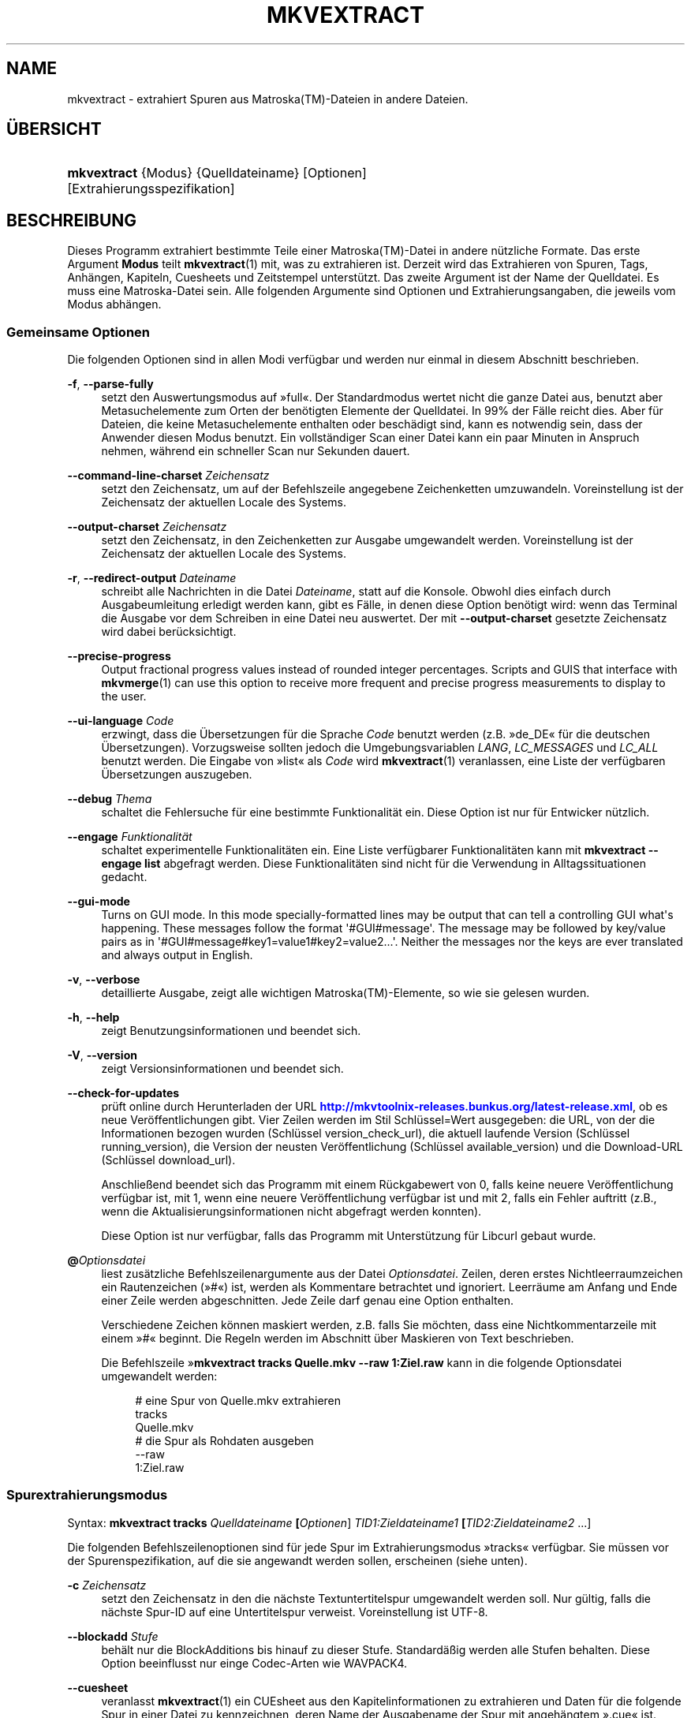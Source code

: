 '\" t
.\"     Title: mkvextract
.\"    Author: Moritz Bunkus <moritz@bunkus.org>
.\" Generator: DocBook XSL Stylesheets v1.78.1 <http://docbook.sf.net/>
.\"      Date: 2014-04-18
.\"    Manual: Benutzerbefehle
.\"    Source: MKVToolNix 6.9.1
.\"  Language: German
.\"
.TH "MKVEXTRACT" "1" "2014\-04\-18" "MKVToolNix 6\&.9\&.1" "Benutzerbefehle"
.\" -----------------------------------------------------------------
.\" * Define some portability stuff
.\" -----------------------------------------------------------------
.\" ~~~~~~~~~~~~~~~~~~~~~~~~~~~~~~~~~~~~~~~~~~~~~~~~~~~~~~~~~~~~~~~~~
.\" http://bugs.debian.org/507673
.\" http://lists.gnu.org/archive/html/groff/2009-02/msg00013.html
.\" ~~~~~~~~~~~~~~~~~~~~~~~~~~~~~~~~~~~~~~~~~~~~~~~~~~~~~~~~~~~~~~~~~
.ie \n(.g .ds Aq \(aq
.el       .ds Aq '
.\" -----------------------------------------------------------------
.\" * set default formatting
.\" -----------------------------------------------------------------
.\" disable hyphenation
.nh
.\" disable justification (adjust text to left margin only)
.ad l
.\" -----------------------------------------------------------------
.\" * MAIN CONTENT STARTS HERE *
.\" -----------------------------------------------------------------
.SH "NAME"
mkvextract \- extrahiert Spuren aus Matroska(TM)\-Dateien in andere Dateien\&.
.SH "\(:UBERSICHT"
.HP \w'\fBmkvextract\fR\ 'u
\fBmkvextract\fR {Modus} {Quelldateiname} [Optionen] [Extrahierungsspezifikation]
.SH "BESCHREIBUNG"
.PP
Dieses Programm extrahiert bestimmte Teile einer
Matroska(TM)\-Datei in andere n\(:utzliche Formate\&. Das erste Argument
\fBModus\fR
teilt
\fBmkvextract\fR(1)
mit, was zu extrahieren ist\&. Derzeit wird das Extrahieren von
Spuren,
Tags,
Anh\(:angen,
Kapiteln,
Cuesheets
und
Zeitstempel
unterst\(:utzt\&. Das zweite Argument ist der Name der Quelldatei\&. Es muss eine Matroska\-Datei sein\&. Alle folgenden Argumente sind Optionen und Extrahierungsangaben, die jeweils vom Modus abh\(:angen\&.
.SS "Gemeinsame Optionen"
.PP
Die folgenden Optionen sind in allen Modi verf\(:ugbar und werden nur einmal in diesem Abschnitt beschrieben\&.
.PP
\fB\-f\fR, \fB\-\-parse\-fully\fR
.RS 4
setzt den Auswertungsmodus auf \(Fcfull\(Fo\&. Der Standardmodus wertet nicht die ganze Datei aus, benutzt aber Metasuchelemente zum Orten der ben\(:otigten Elemente der Quelldatei\&. In 99% der F\(:alle reicht dies\&. Aber f\(:ur Dateien, die keine Metasuchelemente enthalten oder besch\(:adigt sind, kann es notwendig sein, dass der Anwender diesen Modus benutzt\&. Ein vollst\(:andiger Scan einer Datei kann ein paar Minuten in Anspruch nehmen, w\(:ahrend ein schneller Scan nur Sekunden dauert\&.
.RE
.PP
\fB\-\-command\-line\-charset\fR \fIZeichensatz\fR
.RS 4
setzt den Zeichensatz, um auf der Befehlszeile angegebene Zeichenketten umzuwandeln\&. Voreinstellung ist der Zeichensatz der aktuellen Locale des Systems\&.
.RE
.PP
\fB\-\-output\-charset\fR \fIZeichensatz\fR
.RS 4
setzt den Zeichensatz, in den Zeichenketten zur Ausgabe umgewandelt werden\&. Voreinstellung ist der Zeichensatz der aktuellen Locale des Systems\&.
.RE
.PP
\fB\-r\fR, \fB\-\-redirect\-output\fR \fIDateiname\fR
.RS 4
schreibt alle Nachrichten in die Datei
\fIDateiname\fR, statt auf die Konsole\&. Obwohl dies einfach durch Ausgabeumleitung erledigt werden kann, gibt es F\(:alle, in denen diese Option ben\(:otigt wird: wenn das Terminal die Ausgabe vor dem Schreiben in eine Datei neu auswertet\&. Der mit
\fB\-\-output\-charset\fR
gesetzte Zeichensatz wird dabei ber\(:ucksichtigt\&.
.RE
.PP
\fB\-\-precise\-progress\fR
.RS 4
Output fractional progress values instead of rounded integer percentages\&. Scripts and GUIS that interface with
\fBmkvmerge\fR(1)
can use this option to receive more frequent and precise progress measurements to display to the user\&.
.RE
.PP
\fB\-\-ui\-language\fR \fICode\fR
.RS 4
erzwingt, dass die \(:Ubersetzungen f\(:ur die Sprache
\fICode\fR
benutzt werden (z\&.B\&. \(Fcde_DE\(Fo f\(:ur die deutschen \(:Ubersetzungen)\&. Vorzugsweise sollten jedoch die Umgebungsvariablen
\fILANG\fR,
\fILC_MESSAGES\fR
und
\fILC_ALL\fR
benutzt werden\&. Die Eingabe von \(Fclist\(Fo als
\fICode\fR
wird
\fBmkvextract\fR(1)
veranlassen, eine Liste der verf\(:ugbaren \(:Ubersetzungen auszugeben\&.
.RE
.PP
\fB\-\-debug\fR \fIThema\fR
.RS 4
schaltet die Fehlersuche f\(:ur eine bestimmte Funktionalit\(:at ein\&. Diese Option ist nur f\(:ur Entwicker n\(:utzlich\&.
.RE
.PP
\fB\-\-engage\fR \fIFunktionalit\(:at\fR
.RS 4
schaltet experimentelle Funktionalit\(:aten ein\&. Eine Liste verf\(:ugbarer Funktionalit\(:aten kann mit
\fBmkvextract \-\-engage list\fR
abgefragt werden\&. Diese Funktionalit\(:aten sind nicht f\(:ur die Verwendung in Alltagssituationen gedacht\&.
.RE
.PP
\fB\-\-gui\-mode\fR
.RS 4
Turns on GUI mode\&. In this mode specially\-formatted lines may be output that can tell a controlling GUI what\*(Aqs happening\&. These messages follow the format \*(Aq#GUI#message\*(Aq\&. The message may be followed by key/value pairs as in \*(Aq#GUI#message#key1=value1#key2=value2\&...\*(Aq\&. Neither the messages nor the keys are ever translated and always output in English\&.
.RE
.PP
\fB\-v\fR, \fB\-\-verbose\fR
.RS 4
detaillierte Ausgabe, zeigt alle wichtigen
Matroska(TM)\-Elemente, so wie sie gelesen wurden\&.
.RE
.PP
\fB\-h\fR, \fB\-\-help\fR
.RS 4
zeigt Benutzungsinformationen und beendet sich\&.
.RE
.PP
\fB\-V\fR, \fB\-\-version\fR
.RS 4
zeigt Versionsinformationen und beendet sich\&.
.RE
.PP
\fB\-\-check\-for\-updates\fR
.RS 4
pr\(:uft online durch Herunterladen der URL
\m[blue]\fBhttp://mkvtoolnix\-releases\&.bunkus\&.org/latest\-release\&.xml\fR\m[], ob es neue Ver\(:offentlichungen gibt\&. Vier Zeilen werden im Stil
Schl\(:ussel=Wert
ausgegeben: die URL, von der die Informationen bezogen wurden (Schl\(:ussel
version_check_url), die aktuell laufende Version (Schl\(:ussel
running_version), die Version der neusten Ver\(:offentlichung (Schl\(:ussel
available_version) und die Download\-URL (Schl\(:ussel
download_url)\&.
.sp
Anschlie\(ssend beendet sich das Programm mit einem R\(:uckgabewert von 0, falls keine neuere Ver\(:offentlichung verf\(:ugbar ist, mit 1, wenn eine neuere Ver\(:offentlichung verf\(:ugbar ist und mit 2, falls ein Fehler auftritt (z\&.B\&., wenn die Aktualisierungsinformationen nicht abgefragt werden konnten)\&.
.sp
Diese Option ist nur verf\(:ugbar, falls das Programm mit Unterst\(:utzung f\(:ur Libcurl gebaut wurde\&.
.RE
.PP
\fB@\fR\fIOptionsdatei\fR
.RS 4
liest zus\(:atzliche Befehlszeilenargumente aus der Datei
\fIOptionsdatei\fR\&. Zeilen, deren erstes Nichtleerraumzeichen ein Rautenzeichen (\(Fc#\(Fo) ist, werden als Kommentare betrachtet und ignoriert\&. Leerr\(:aume am Anfang und Ende einer Zeile werden abgeschnitten\&. Jede Zeile darf genau eine Option enthalten\&.
.sp
Verschiedene Zeichen k\(:onnen maskiert werden, z\&.B\&. falls Sie m\(:ochten, dass eine Nichtkommentarzeile mit einem \(Fc#\(Fo beginnt\&. Die Regeln werden im
Abschnitt \(:uber Maskieren von Text
beschrieben\&.
.sp
Die Befehlszeile \(Fc\fBmkvextract tracks Quelle\&.mkv \-\-raw 1:Ziel\&.raw\fR
kann in die folgende Optionsdatei umgewandelt werden:
.sp
.if n \{\
.RS 4
.\}
.nf
# eine Spur von Quelle\&.mkv extrahieren
tracks
Quelle\&.mkv
# die Spur als Rohdaten ausgeben
\-\-raw
1:Ziel\&.raw
.fi
.if n \{\
.RE
.\}
.RE
.SS "Spurextrahierungsmodus"
.PP
Syntax:
\fBmkvextract \fR\fB\fBtracks\fR\fR\fB \fR\fB\fIQuelldateiname\fR\fR\fB \fR\fB[\fIOptionen\fR]\fR\fB \fR\fB\fITID1:Zieldateiname1\fR\fR\fB \fR\fB[\fITID2:Zieldateiname2\fR \&...]\fR
.PP
Die folgenden Befehlszeilenoptionen sind f\(:ur jede Spur im Extrahierungsmodus \(Fctracks\(Fo verf\(:ugbar\&. Sie m\(:ussen vor der Spurenspezifikation, auf die sie angewandt werden sollen, erscheinen (siehe unten)\&.
.PP
\fB\-c\fR \fIZeichensatz\fR
.RS 4
setzt den Zeichensatz in den die n\(:achste Textuntertitelspur umgewandelt werden soll\&. Nur g\(:ultig, falls die n\(:achste Spur\-ID auf eine Untertitelspur verweist\&. Voreinstellung ist UTF\-8\&.
.RE
.PP
\fB\-\-blockadd\fR \fIStufe\fR
.RS 4
beh\(:alt nur die BlockAdditions bis hinauf zu dieser Stufe\&. Standard\(:a\(ssig werden alle Stufen behalten\&. Diese Option beeinflusst nur einge Codec\-Arten wie WAVPACK4\&.
.RE
.PP
\fB\-\-cuesheet\fR
.RS 4
veranlasst
\fBmkvextract\fR(1)
ein
CUEsheet aus den Kapitelinformationen zu extrahieren und Daten f\(:ur die folgende Spur in einer Datei zu kennzeichnen, deren Name der Ausgabename der Spur mit angeh\(:angtem \(Fc\&.cue\(Fo ist\&.
.RE
.PP
\fB\-\-raw\fR
.RS 4
extrahiert die rohen Daten in eine Datei ohne irgendwelche umgebenden Container\-Daten\&. Im Gegensatz zum Schalter
\fB\-\-fullraw\fR
veranlasst dieser Schalter nicht, dass der Inhalt des Elements
CodecPrivate
in die Datei geschrieben wird\&. Dieser Modus funktioniert mit allen
CodecIDs, sogar mit denen, die
\fBmkvextract\fR(1)
ansonsten nicht unterst\(:utzt, aber die resultierenden Dateien sind m\(:oglicherweise nicht benutzbar\&.
.RE
.PP
\fB\-\-fullraw\fR
.RS 4
Extrahiert die rohen Daten in eine Datei ohne irgendwelche umgebenden Container\-Daten\&. Der Inhalt des Elements
CodecPrivate
wird in die erste Datei geschrieben, falls die Spur solch ein Kopfelement enth\(:alt\&. Dieser Modus funktioniert mit allen
CodecIDs, sogar mit denen, die
\fBmkvextract\fR(1)
ansonsten nicht unterst\(:utzt, aber die resultierenden Dateien sind m\(:oglicherweise nicht benutzbar\&.
.RE
.PP
\fITID:Ausgabename\fR
.RS 4
veranlasst das Extrahieren der Spur mit der ID
\fITID\fR
in die Datei
\fIAusgabename\fR, falls eine derartige Spur in der Quelldatei existiert\&. Diese Option kann mehrfach angegeben werden\&. Die Spur\-IDs sind dieselben wie die, die durch
\fBmkvmerge\fR(1)s Option
\fB\-\-identify\fR
ausgegeben werden\&.
.sp
Jeder Ausgabename sollte nur einmal benutzt werden\&. Eine Ausnahme bilden RealAudio\- und RealVideo\-Spuren\&. Falls Sie den gleichen Namen f\(:ur unterschiedliche Spuren verwenden, dann werden diese Spuren in der selben Datei gespeichert\&. Beispiel:
.sp
.if n \{\
.RS 4
.\}
.nf
$ mkvextract tracks Eingabe\&.mkv 1:Ausgabe\-zwei\-Spuren\&.rm 2:Ausgabe\-zwei\-Spuren\&.rm
.fi
.if n \{\
.RE
.\}
.RE
.SS "Extrahierungsmodus f\(:ur Tags"
.PP
Syntax:
\fBmkvextract \fR\fB\fBtags\fR\fR\fB \fR\fB\fIQuelldateiname\fR\fR\fB \fR\fB[\fIOptionen\fR]\fR
.PP
Die extrahierten Tags werden auf die Konsole geschrieben, falls die Ausgabe nicht umgeleitet ist (Einzelheiten finden Sie im Abschnitt \(:uber
Ausgabeumleitung)\&.
.SS "Extrahierungsmodus f\(:ur Anh\(:ange"
.PP
Syntax:
\fBmkvextract \fR\fB\fBattachments\fR\fR\fB \fR\fB\fIQuelldateiname\fR\fR\fB \fR\fB[\fIOptionen\fR]\fR\fB \fR\fB\fIAID1:Ausgabename1\fR\fR\fB \fR\fB[\fIAID2:Ausgabename2\fR \&...]\fR
.PP
\fIAID\fR:\fIAusgabename\fR
.RS 4
veranlasst das Extrahieren des Anhangs mit der ID
\fIAID\fR
in die Datei
\fIAusgabename\fR, falls ein derartiger Anhang in der Quelldatei existiert\&. Wenn der
\fIAusgabename\fR
leer gelassen wird, dann wird stattdessen der Name des Anhangs innerhalb der
Matroska(TM)\-Datei benutzt\&. Diese Option kann mehrfach angegeben werden\&. Die IDs der Anh\(:ange sind dieselben wie die, die durch
\fBmkvmerge\fR(1)s Option
\fB\-\-identify\fR
ausgegeben werden\&.
.RE
.SS "Kapitelextrahierungsmodus"
.PP
Syntax:
\fBmkvextract \fR\fB\fBchapters\fR\fR\fB \fR\fB\fIQuelldateiname\fR\fR\fB \fR\fB[\fIOptionen\fR]\fR
.PP
\fB\-s\fR, \fB\-\-simple\fR
.RS 4
exportiert die Kapitelinformationen in das einfache, von den
OGM\-Werkzeugen benutzte Format (CHAPTER01=\&..., CHAPTER01NAME=\&...)\&. In diesem Modus m\(:ussen einige Informationen verworfen werden\&. Standardm\(:a\(ssig werden die Kapitel im
XML\-Format ausgegeben\&.
.RE
.PP
Die extrahierten Kapitel werden auf die Konsole geschrieben, falls die Ausgabe nicht umgeleitet ist (Einzelheiten finden Sie im Abschnitt \(:uber
Ausgabeumleitung)\&.
.SS "Extrahierungsmodus f\(:ur Cuesheets"
.PP
Syntax:
\fBmkvextract \fR\fB\fBcuesheet\fR\fR\fB \fR\fB\fIQuelldateiname\fR\fR\fB \fR\fB[\fIOptionen\fR]\fR
.PP
Das extrahierte Cuesheet wird auf die Konsole geschrieben, falls die Ausgabe nicht umgeleitet ist (Einzelheiten finden Sie im Abschnitt \(:uber
Ausgabeumleitung)\&.
.SS "Zeitstempelextrahierungsmodus"
.PP
Syntax:
\fBmkvextract \fR\fB\fBtimecodes_v2\fR\fR\fB \fR\fB\fIQuelldateiname\fR\fR\fB \fR\fB[\fIOptionen\fR]\fR\fB \fR\fB\fITID1:Zieldateiname1\fR\fR\fB \fR\fB[\fITID2:Zieldateiname2\fR \&...]\fR
.PP
Die extrahierten Zeitstempel werden auf die Konsole geschrieben, falls die Ausgabe nicht umgeleitet ist (Einzelheiten finden Sie im Abschnitt \(:uber
Ausgabeumleitung)\&.
.PP
\fITID:Ausgabename\fR
.RS 4
veranlasst das Extrahieren der Zeitstempel f\(:ur die Spur mit der ID
\fITID\fR
in die Datei
\fIAusgabename\fR, falls eine derartige Spur in der Quelldatei existiert\&. Diese Option kann mehrfach angegeben werden\&. Die IDs der Spuren sind dieselben wie die, die durch
\fBmkvmerge\fR(1)s Option
\fB\-\-identify\fR
ausgegeben werden\&.
.sp
Beispiel:
.sp
.if n \{\
.RS 4
.\}
.nf
$ mkvextract timecodes_v2 Eingabe\&.mkv 1:Tc\-Spur1\&.txt 2:Tc\-Spur2\&.txt
.fi
.if n \{\
.RE
.\}
.RE
.SH "AUSGABEUMLEITUNG"
.PP
Mehrere Extrahierungsmodi veranlassen
\fBmkvextract\fR(1), die extrahierten Daten auf die Konsole zu schreiben\&. Es gibt im Allgemeinen zwei M\(:oglichkeiten, diese Dateien in eine Datei zu schreiben: Eine wird durch die Shell bereitgestellt, eine durch
\fBmkvextract\fR(1)
selbst\&.
.PP
Der in die Shell integrierte Umleitungsmechanismus wird verwendet, indem \(Fc> Ausgabedateiname\&.erw
an die Befehlszeile angeh\(:angt wird\&. Beispiel:
.sp
.if n \{\
.RS 4
.\}
.nf
$ mkvextract tags Quelle\&.mkv > Tags\&.xml
.fi
.if n \{\
.RE
.\}
.PP
Die
\fBmkvextract\fR(1)\-eigene Umleitung wird mit der Option
\fB\-\-redirect\-output\fR
aufgerufen\&. Beispiel:
.sp
.if n \{\
.RS 4
.\}
.nf
$ mkvextract tags Quelle\&.mkv \-\-redirect\-output Tags\&.xml
.fi
.if n \{\
.RE
.\}
.if n \{\
.sp
.\}
.RS 4
.it 1 an-trap
.nr an-no-space-flag 1
.nr an-break-flag 1
.br
.ps +1
\fBAnmerkung\fR
.ps -1
.br
.PP
Auf Windows sollten Sie wohl die Option
\fB\-\-redirect\-output\fR
verwenden, da
\fBcmd\&.exe\fR
manchmal Sonderzeichen vor dem Schreiben in die Ausgabedatei interpretiert, was zu einer besch\(:adigten Ausgabe f\(:uhrt\&.
.sp .5v
.RE
.SH "UMWANDLUNGEN VON TEXTDATEIEN UND ZEICHENS\(:ATZEN"
.PP
For an in\-depth discussion about how all tools in the MKVToolNix suite handle character set conversions, input/output encoding, command line encoding and console encoding please see the identically\-named section in the
\fBmkvmerge\fR(1)
man page\&.
.SH "AUSGABEDATEIFORMATE"
.PP
Die Entscheidung \(:uber das Ausgabeformat basiert auf dem Spurtyp, nicht auf der f\(:ur den Ausgabedateinamen benutzen Dateiendung\&. Die folgenden Spurtypen werden derzeit unterst\(:utzt:
.PP
V_MPEG4/ISO/AVC
.RS 4
H\&.264\-/AVC\-Videospuren werden in einfache
H\&.264\-Datenstr\(:ome geschrieben, die sp\(:ater z\&.B\&. mit
MP4Box(TM)
aus dem Paket
GPAC(TM)
bearbeitet werden k\(:onnen\&.
.RE
.PP
V_MS/VFW/FOURCC
.RS 4
Feste
BpS\-Videospuren mit dieser
CodecID
werden in
AVI\-Dateien geschrieben\&.
.RE
.PP
V_REAL/*
.RS 4
RealVideo(TM)\-Spuren werden in
RealMedia(TM)\-Dateien geschrieben\&.
.RE
.PP
V_THEORA
.RS 4
Theora(TM)\-Datenstr\(:ome werden innerhalb eines
Ogg(TM)\-Containers geschrieben\&.
.RE
.PP
V_VP8, V_VP9
.RS 4
VP8
/
VP9
tracks are written to
IVF
files\&.
.RE
.PP
A_MPEG/L2
.RS 4
MPEG\-1\-Audio\-Layer\-II\-Datenstr\(:ome werden in rohe
MP2\-Dateien extrahiert\&.
.RE
.PP
A_MPEG/L3, A_AC3
.RS 4
Diese werden in rohe
MP3\- und
AC3\-Dateien extrahiert\&.
.RE
.PP
A_PCM/INT/LIT
.RS 4
Rohe
PCM\-Daten werden in eine
WAV\-Datei geschrieben\&.
.RE
.PP
A_AAC/MPEG2/*, A_AAC/MPEG4/*, A_AAC
.RS 4
Alle
AAC\-Dateien werden in eine
AAC\-Datei mit
ADTS\-Kopfdaten vor jedem Paket geschrieben\&. Die
ADTS\-Kopfdaten werden nicht das missbilligte Feld \(Fcemphasis\(Fo enthalten\&.
.RE
.PP
A_VORBIS
.RS 4
Vorbis\-Audio wird in eine
OggVorbis(TM)\-Datei geschrieben\&.
.RE
.PP
A_REAL/*
.RS 4
RealAudio(TM)\-Spuren werden in
RealMedia(TM)\-Dateien geschrieben\&.
.RE
.PP
A_TTA1
.RS 4
TrueAudio(TM)\-Spuren werden in
TTA\-Dateien geschrieben\&. Bitte beachten Sie, dass die extrahierten Dateikopfdaten wegen der begrenzten Zeitstempelgenauigkeit von
Matroska(TM)
in Bezug auf zwei Felder unterschiedlich sind:
\fIdata_length\fR
(die Gesamtzahl der Samples in der Datei) und der
CRC\&.
.RE
.PP
A_ALAC
.RS 4
ALAC\-Spuren werden in
CAF\-Dateien geschrieben\&.
.RE
.PP
A_FLAC
.RS 4
FLAC\-Spuren werden in
FLAC\-Dateien geschrieben\&.
.RE
.PP
A_WAVPACK4
.RS 4
WavPack\-Spuren werden in
WV\-Dateien geschrieben\&.
.RE
.PP
A_OPUS
.RS 4
Opus(TM)\-Spuren werden in
OggOpus(TM)\-Dateien geschrieben\&.
.RE
.PP
S_TEXT/UTF8
.RS 4
Einfache Textuntertitel werden in
SRT\-Dateien geschrieben\&.
.RE
.PP
S_TEXT/SSA, S_TEXT/ASS
.RS 4
SSA\- und
ASS\-Textuntertitel werden als
SSA\- beziehungsweise
ASS\-Dateien geschrieben\&.
.RE
.PP
S_KATE
.RS 4
Kate(TM)\-Datenstr\(:ome werden innerhalb eines
Ogg(TM)\-Containers geschrieben\&.
.RE
.PP
S_VOBSUB
.RS 4
VobSub(TM)\-Untertitel werden als
SUB\-Dateien geschrieben, zusammen mit den jeweiligen Indexdateien als
IDX\-Dateien\&.
.RE
.PP
S_TEXT/USF
.RS 4
USF\-Textuntertitel werden als
USF\-Dateien geschrieben\&.
.RE
.PP
S_HDMV/PGS
.RS 4
PGS\-Untertitel werden als
SUP\-Dateien geschrieben\&.
.RE
.PP
Tags
.RS 4
Tags werden in ein
XML\-Format umgewandelt\&. Dieses Format ist dasselbe, das
\fBmkvmerge\fR(1)
zum Lesen der Tags unterst\(:utzt\&.
.RE
.PP
Anh\(:ange
.RS 4
Anh\(:ange werden, so wie sie sind, in ihre Ausgabedatei geschrieben\&. Es wird keine Umwandlung in irgendeiner Art durchgef\(:uhrt\&.
.RE
.PP
Kapitel
.RS 4
Kapitel werden in ein
XML\-Format umgewandelt\&. Dieses Format ist dasselbe, das
\fBmkvmerge\fR(1)
zum Lesen der Kapitel unterst\(:utzt\&. Alternativ kann eine heruntergek\(:urzte Version im einfachen
OGM\-Formatstil ausgegeben werden\&.
.RE
.PP
Zeitstempel
.RS 4
Zeitstempel werden zuerst sortiert und dann als eine Datei ausgegeben, die konform zum Zeitstempelformat v2 und fertig zur Eingabe in
\fBmkvmerge\fR(1)
ist\&. Das Extrahieren in andere Formate (v1, v3 und v4) wird nicht unterst\(:utzt\&.
.RE
.SH "R\(:UCKGABEWERTE"
.PP
\fBmkvextract\fR(1)
wird mit einem von drei R\(:uckgabewerten beendet:
.sp
.RS 4
.ie n \{\
\h'-04'\(bu\h'+03'\c
.\}
.el \{\
.sp -1
.IP \(bu 2.3
.\}
\fB0\fR
\(en dieser R\(:uckgabewert bedeutet, dass das Extrahieren erfolgreich abgeschlossen wurde\&.
.RE
.sp
.RS 4
.ie n \{\
\h'-04'\(bu\h'+03'\c
.\}
.el \{\
.sp -1
.IP \(bu 2.3
.\}
\fB1\fR
\(en in diesem Fall hat
\fBmkvextract\fR(1)
mindestens eine Warnung ausgegeben, das Extrahieren wurde aber fortgesetzt\&. Einer Warnung wird der Text \(FcWarning:\(Fo vorangestellt\&. Abh\(:angig von den autgetretenen Problemen k\(:onnen die resultierenden Dateien in Ordnung oder nicht sein\&. Dem Anwender wird nachdr\(:ucklich geraten, sowohl die Warnung als auch die resultierenden Dateien zu \(:uberpr\(:ufen\&.
.RE
.sp
.RS 4
.ie n \{\
\h'-04'\(bu\h'+03'\c
.\}
.el \{\
.sp -1
.IP \(bu 2.3
.\}
\fB2\fR
\(en dieser R\(:uckgabewert wird benutzt, nachdem ein Fehler aufgetreten ist\&.
\fBmkvextract\fR(1)
wird gleich nach der Ausgabe der Fehlermeldung abgebrochen\&. Fehlermeldungen reichen von falschen Befehlszeilenargumenten \(:uber Lese\-/Schreibfehler bis hin zu besch\(:adigten Dateien\&.
.RE
.SH "SONDERZEICHEN IN TEXT MASKIEREN"
.PP
Es gibt ein paar Stellen, an denen Sonderzeichen in Text maskiert werden m\(:ussen oder sollen\&. Die Regeln zum Maskieren sind einfach: Jedes Zeichen, das maskiert werden soll, wird durch einen R\(:uckw\(:artsschr\(:agstrich gefolgt von einem weiteren Zeichen ersetzt\&.
.PP
Die Regeln lauten: \(Fc \(Fo (ein Leerzeichen) wird \(Fc\es\(Fo, \(Fc"\(Fo (doppeltes Anf\(:uhrungszeichen) wird \(Fc\e2\(Fo, \(Fc:\(Fo wird \(Fc\ec\(Fo, \(Fc#\(Fo wird \(Fc\eh\(Fo und \(Fc\e\(Fo (ein einfacher R\(:uckw\(:artsschr\(:agstrich selbst) wird \(Fc\e\e\(Fo\&.
.SH "UMGEBUNGSVARIABLEN"
.PP
\fBmkvextract\fR(1)
verwendet die Standardvariablen, um die Locale des Systems zu bestimmen (z\&.B\&.
\fILANG\fR
und die
\fILC_*\fR\-Familie)\&. Zus\(:atzliche Variablen:
.PP
\fIMKVTOOLNIX_DEBUG\fR und ihre Kurzform \fIMTX_DEBUG\fR
.RS 4
Der Inhalt wird behandelt, als ob er mit der Option
\fB\-\-debug\fR
\(:ubergeben worden w\(:are\&.
.RE
.PP
\fIMKVTOOLNIX_ENGAGE\fR und ihre Kurzform \fIMTX_ENGAGE\fR
.RS 4
Der Inhalt wird behandelt, als ob er mit der Option
\fB\-\-engage\fR
\(:ubergeben worden w\(:are\&.
.RE
.PP
\fIMKVTOOLNIX_OPTIONS\fR und ihre Kurzform \fIMTX_OPTIONS\fR
.RS 4
Der Inhalt wird bei Leerr\(:aumen aufgeteilt\&. Die resultierenden Teilzeichenketten werden behandelt, als ob sie als Befehlszeilenoptionen \(:ubergeben worden w\(:aren\&. Falls Sie Sonderzeichen \(:ubergeben m\(:ochten (z\&.B\&. Leerzeichen), m\(:ussen Sie sie maskieren (siehe
den Abschnitt \(:uber Maskieren von Sonderzeichen in Text)\&.
.RE
.SH "SIEHE AUCH"
.PP
\fBmkvmerge\fR(1),
\fBmkvinfo\fR(1),
\fBmkvpropedit\fR(1),
\fBmmg\fR(1)
.SH "WWW"
.PP
Die neuste Version kann immer auf
\m[blue]\fBder MKVToolNix\-Homepage\fR\m[]\&\s-2\u[1]\d\s+2
gefunden werden\&.
.SH "AUTOR"
.PP
\fBMoritz Bunkus\fR <\&moritz@bunkus\&.org\&>
.RS 4
Entwickler
.RE
.SH "FU\(ssNOTEN"
.IP " 1." 4
der MKVToolNix-Homepage
.RS 4
\%http://www.bunkus.org/videotools/mkvtoolnix/
.RE
